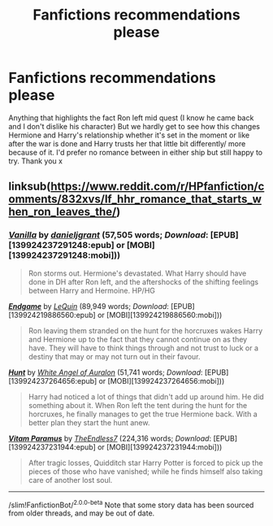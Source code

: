 #+TITLE: Fanfictions recommendations please

* Fanfictions recommendations please
:PROPERTIES:
:Author: ObInk
:Score: 6
:DateUnix: 1524930540.0
:DateShort: 2018-Apr-28
:END:
Anything that highlights the fact Ron left mid quest (I know he came back and I don't dislike his character) But we hardly get to see how this changes Hermione and Harry's relationship whether it's set in the moment or like after the war is done and Harry trusts her that little bit differently/ more because of it. I'd prefer no romance between in either ship but still happy to try. Thank you x


** linksub([[https://www.reddit.com/r/HPfanfiction/comments/832xvs/lf_hhr_romance_that_starts_when_ron_leaves_the/]])
:PROPERTIES:
:Score: 1
:DateUnix: 1524954489.0
:DateShort: 2018-Apr-29
:END:

*** [[http://www.fanfiction.net/s/4126590/1/][*/Vanilla/*]] by [[https://www.fanfiction.net/u/1520544/danieljgrant][/danieljgrant/]] (57,505 words; /Download/: [EPUB][139924237291248:epub] or [MOBI][139924237291248:mobi]))

#+begin_quote
  Ron storms out. Hermione's devastated. What Harry should have done in DH after Ron left, and the aftershocks of the shifting feelings between Harry and Hermoine. HP/HG
#+end_quote

[[http://www.fanfiction.net/s/12544153/1/][*/Endgame/*]] by [[https://www.fanfiction.net/u/1634726/LeQuin][/LeQuin/]] (89,949 words; /Download/: [EPUB][139924219886560:epub] or [MOBI][139924219886560:mobi]))

#+begin_quote
  Ron leaving them stranded on the hunt for the horcruxes wakes Harry and Hermione up to the fact that they cannot continue on as they have. They will have to think things through and not trust to luck or a destiny that may or may not turn out in their favour.
#+end_quote

[[http://www.fanfiction.net/s/10915346/1/][*/Hunt/*]] by [[https://www.fanfiction.net/u/2149875/White-Angel-of-Auralon][/White Angel of Auralon/]] (51,741 words; /Download/: [EPUB][139924237264656:epub] or [MOBI][139924237264656:mobi]))

#+begin_quote
  Harry had noticed a lot of things that didn't add up around him. He did something about it. When Ron left the tent during the hunt for the horcruxes, he finally manages to get the true Hermione back. With a better plan they start the hunt anew.
#+end_quote

[[http://www.fanfiction.net/s/9444529/1/][*/Vitam Paramus/*]] by [[https://www.fanfiction.net/u/2638737/TheEndless7][/TheEndless7/]] (224,316 words; /Download/: [EPUB][139924237231944:epub] or [MOBI][139924237231944:mobi]))

#+begin_quote
  After tragic losses, Quidditch star Harry Potter is forced to pick up the pieces of those who have vanished; while he finds himself also taking care of another lost soul.
#+end_quote

--------------

/slim!FanfictionBot/^{2.0.0-beta} Note that some story data has been sourced from older threads, and may be out of date.
:PROPERTIES:
:Author: FanfictionBot
:Score: 2
:DateUnix: 1524954516.0
:DateShort: 2018-Apr-29
:END:
